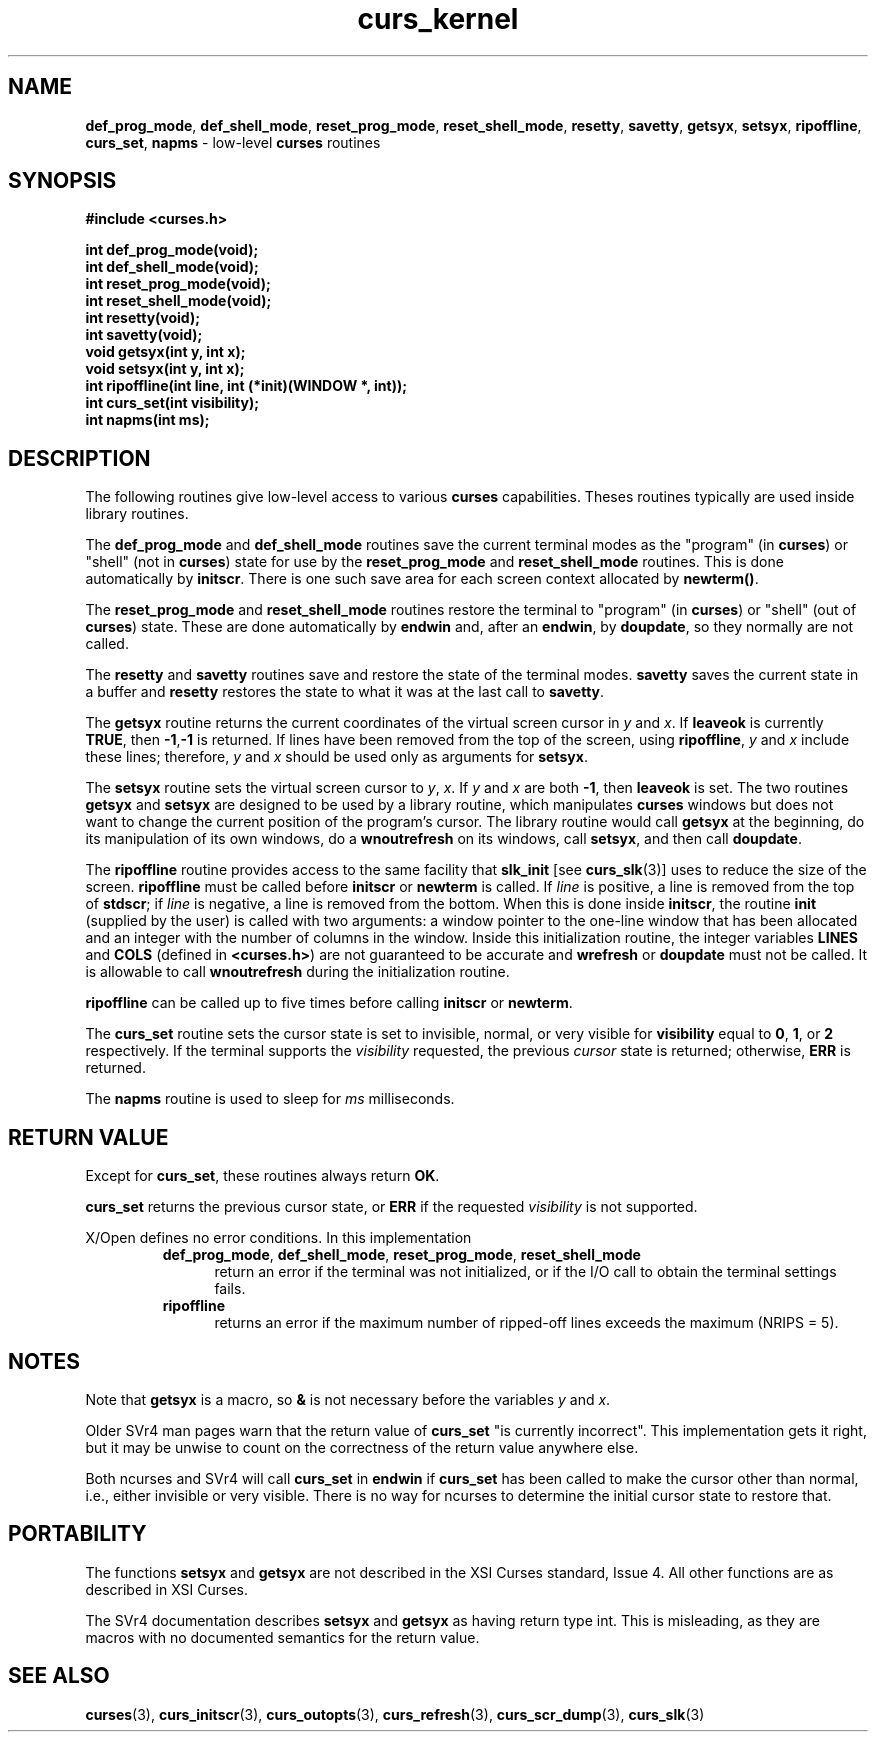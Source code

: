 .\" $OpenBSD: curs_kernel.3,v 1.9 2010/01/12 23:21:59 nicm Exp $
.\"
.\"***************************************************************************
.\" Copyright (c) 1998-2001,2005 Free Software Foundation, Inc.                        *
.\"                                                                          *
.\" Permission is hereby granted, free of charge, to any person obtaining a  *
.\" copy of this software and associated documentation files (the            *
.\" "Software"), to deal in the Software without restriction, including      *
.\" without limitation the rights to use, copy, modify, merge, publish,      *
.\" distribute, distribute with modifications, sublicense, and/or sell       *
.\" copies of the Software, and to permit persons to whom the Software is    *
.\" furnished to do so, subject to the following conditions:                 *
.\"                                                                          *
.\" The above copyright notice and this permission notice shall be included  *
.\" in all copies or substantial portions of the Software.                   *
.\"                                                                          *
.\" THE SOFTWARE IS PROVIDED "AS IS", WITHOUT WARRANTY OF ANY KIND, EXPRESS  *
.\" OR IMPLIED, INCLUDING BUT NOT LIMITED TO THE WARRANTIES OF               *
.\" MERCHANTABILITY, FITNESS FOR A PARTICULAR PURPOSE AND NONINFRINGEMENT.   *
.\" IN NO EVENT SHALL THE ABOVE COPYRIGHT HOLDERS BE LIABLE FOR ANY CLAIM,   *
.\" DAMAGES OR OTHER LIABILITY, WHETHER IN AN ACTION OF CONTRACT, TORT OR    *
.\" OTHERWISE, ARISING FROM, OUT OF OR IN CONNECTION WITH THE SOFTWARE OR    *
.\" THE USE OR OTHER DEALINGS IN THE SOFTWARE.                               *
.\"                                                                          *
.\" Except as contained in this notice, the name(s) of the above copyright   *
.\" holders shall not be used in advertising or otherwise to promote the     *
.\" sale, use or other dealings in this Software without prior written       *
.\" authorization.                                                           *
.\"***************************************************************************
.\"
.\" $Id: curs_kernel.3x,v 1.15 2005/05/15 16:18:13 tom Exp $
.TH curs_kernel 3 ""
.na
.hy 0
.SH NAME
\fBdef_prog_mode\fR,
\fBdef_shell_mode\fR,
\fBreset_prog_mode\fR,
\fBreset_shell_mode\fR,
\fBresetty\fR,
\fBsavetty\fR,
\fBgetsyx\fR,
\fBsetsyx\fR,
\fBripoffline\fR,
\fBcurs_set\fR,
\fBnapms\fR - low-level \fBcurses\fR routines
.ad
.hy
.SH SYNOPSIS
\fB#include <curses.h>\fR
.sp
\fBint def_prog_mode(void);\fR
.br
\fBint def_shell_mode(void);\fR
.br
\fBint reset_prog_mode(void);\fR
.br
\fBint reset_shell_mode(void);\fR
.br
\fBint resetty(void);\fR
.br
\fBint savetty(void);\fR
.br
\fBvoid getsyx(int y, int x);\fR
.br
\fBvoid setsyx(int y, int x);\fR
.br
\fBint ripoffline(int line, int (*init)(WINDOW *, int));\fR
.br
\fBint curs_set(int visibility);\fR
.br
\fBint napms(int ms);\fR
.br
.SH DESCRIPTION
The following routines give low-level access to various \fBcurses\fR
capabilities.  Theses routines typically are used inside library
routines.
.PP
The \fBdef_prog_mode\fR and \fBdef_shell_mode\fR routines save the
current terminal modes as the "program" (in \fBcurses\fR) or "shell"
(not in \fBcurses\fR) state for use by the \fBreset_prog_mode\fR and
\fBreset_shell_mode\fR routines.  This is done automatically by
\fBinitscr\fR.  There is one such save area for each screen context
allocated by \fBnewterm()\fR.
.PP
The \fBreset_prog_mode\fR and \fBreset_shell_mode\fR routines restore
the terminal to "program" (in \fBcurses\fR) or "shell" (out of
\fBcurses\fR) state.  These are done automatically by \fBendwin\fR
and, after an \fBendwin\fR, by \fBdoupdate\fR, so they normally are
not called.
.PP
The \fBresetty\fR and \fBsavetty\fR routines save and restore the
state of the terminal modes.  \fBsavetty\fR saves the current state in
a buffer and \fBresetty\fR restores the state to what it was at the
last call to \fBsavetty\fR.
.PP
The \fBgetsyx\fR routine returns the current coordinates of the virtual screen
cursor in \fIy\fR and \fIx\fR.  If \fBleaveok\fR is currently \fBTRUE\fR, then
\fB-1\fR,\fB-1\fR is returned.  If lines have been removed from the top of the
screen, using \fBripoffline\fR, \fIy\fR and \fIx\fR include these lines;
therefore, \fIy\fR and \fIx\fR should be used only as arguments for
\fBsetsyx\fR.
.PP
The \fBsetsyx\fR routine sets the virtual screen cursor to
\fIy\fR, \fIx\fR.  If \fIy\fR and \fIx\fR are both \fB-1\fR, then
\fBleaveok\fR is set.  The two routines \fBgetsyx\fR and \fBsetsyx\fR
are designed to be used by a library routine, which manipulates
\fBcurses\fR windows but does not want to change the current position
of the program's cursor.  The library routine would call \fBgetsyx\fR
at the beginning, do its manipulation of its own windows, do a
\fBwnoutrefresh\fR on its windows, call \fBsetsyx\fR, and then call
\fBdoupdate\fR.
.PP
The \fBripoffline\fR routine provides access to the same facility that
\fBslk_init\fR [see \fBcurs_slk\fR(3)] uses to reduce the size of the
screen.  \fBripoffline\fR must be called before \fBinitscr\fR or
\fBnewterm\fR is called.  If \fIline\fR is positive, a line is removed
from the top of \fBstdscr\fR; if \fIline\fR is negative, a line is
removed from the bottom.  When this is done inside \fBinitscr\fR, the
routine \fBinit\fR (supplied by the user) is called with two
arguments: a window pointer to the one-line window that has been
allocated and an integer with the number of columns in the window.
Inside this initialization routine, the integer variables \fBLINES\fR
and \fBCOLS\fR (defined in \fB<curses.h>\fR) are not guaranteed to be
accurate and \fBwrefresh\fR or \fBdoupdate\fR must not be called.  It
is allowable to call \fBwnoutrefresh\fR during the initialization
routine.
.PP
\fBripoffline\fR can be called up to five times before calling \fBinitscr\fR or
\fBnewterm\fR.
.PP
The \fBcurs_set\fR routine sets the cursor state is set to invisible,
normal, or very visible for \fBvisibility\fR equal to \fB0\fR,
\fB1\fR, or \fB2\fR respectively.  If the terminal supports the
\fIvisibility\fR requested, the previous \fIcursor\fR state is
returned; otherwise, \fBERR\fR is returned.
.PP
The \fBnapms\fR routine is used to sleep for \fIms\fR milliseconds.
.SH RETURN VALUE
Except for \fBcurs_set\fR, these routines always return \fBOK\fR.
.PP
\fBcurs_set\fR
returns the previous cursor state, or \fBERR\fR if the
requested \fIvisibility\fR is not supported.
.PP
X/Open defines no error conditions.
In this implementation
.RS
.TP 5
\fBdef_prog_mode\fR, \fBdef_shell_mode\fR, \fBreset_prog_mode\fR, \fBreset_shell_mode\fR
return an error
if the terminal was not initialized, or
if the I/O call to obtain the terminal settings fails.
.TP 5
\fBripoffline\fP
returns an error if the maximum number of ripped-off lines
exceeds the maximum (NRIPS = 5).
.RE
.SH NOTES
Note that \fBgetsyx\fR is a macro, so \fB&\fR is not necessary before
the variables \fIy\fR and \fIx\fR.
.PP
Older SVr4 man pages warn that the return value of \fBcurs_set\fR "is currently
incorrect".  This implementation gets it right, but it may be unwise to count
on the correctness of the return value anywhere else.
.PP
Both ncurses and SVr4 will call \fBcurs_set\fR in \fBendwin\fR
if \fBcurs_set\fR
has been called to make the cursor other than normal, i.e., either
invisible or very visible.
There is no way for ncurses to determine the initial cursor state to
restore that.
.SH PORTABILITY
The functions \fBsetsyx\fR and \fBgetsyx\fR are not described in the XSI
Curses standard, Issue 4.  All other functions are as described in XSI Curses.
.PP
The SVr4 documentation describes \fBsetsyx\fR and \fBgetsyx\fR as having return
type int. This is misleading, as they are macros with no documented semantics
for the return value.
.SH SEE ALSO
\fBcurses\fR(3), \fBcurs_initscr\fR(3), \fBcurs_outopts\fR(3), \fBcurs_refresh\fR(3),
\fBcurs_scr_dump\fR(3), \fBcurs_slk\fR(3)
.\"#
.\"# The following sets edit modes for GNU EMACS
.\"# Local Variables:
.\"# mode:nroff
.\"# fill-column:79
.\"# End:
